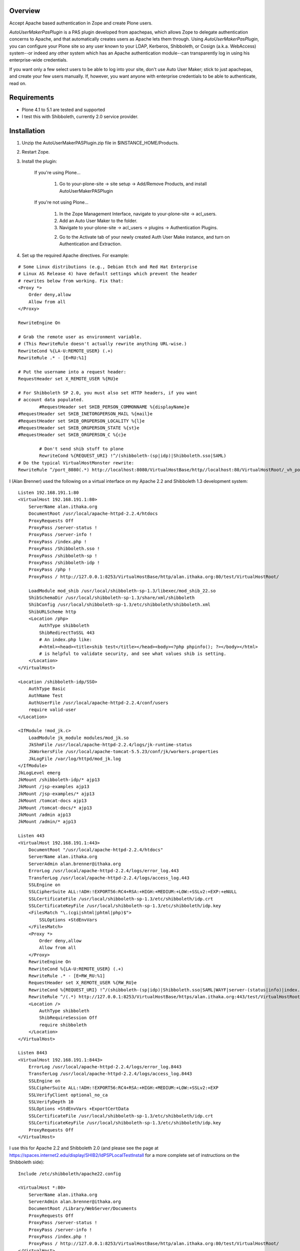 Overview
========

Accept Apache based authentication in Zope and create Plone users.

*AutoUserMakerPasPlugin* is a PAS plugin developed from apachepas, which allows
Zope to delegate authentication concerns to Apache, and that automatically
creates users as Apache lets them through. Using *AutoUserMakerPasPlugin*, you
can configure your Plone site so any user known to your LDAP, Kerberos,
Shibboleth, or Cosign (a.k.a. WebAccess) system--or indeed any other system
which has an Apache authentication module--can transparently log in using his
enterprise-wide credentials.

If you want only a few select users to be able to log into your site, don't
use Auto User Maker; stick to just apachepas, and create your few users
manually. If, however, you want anyone with enterprise credentials to be
able to authenticate, read on.


Requirements
============

* Plone 4.1 to 5.1 are tested and supported

* I test this with Shibboleth, currently 2.0 service provider.

Installation
============

1. Unzip the AutoUserMakerPASPlugin.zip file in $INSTANCE_HOME/Products.

2. Restart Zope.

3. Install the plugin:

    If you're using Plone...

        1. Go to your-plone-site -> site setup -> Add/Remove Products,
           and install AutoUserMakerPASPlugin

    If you're not using Plone...

        1. In the Zope Management Interface, navigate to your-plone-site ->
           acl_users.

        2. Add an Auto User Maker to the folder.

        3. Navigate to your-plone-site -> acl_users -> plugins ->
           Authentication Plugins.

        2. Go to the Activate tab of your newly created Auth User Make instance,
           and turn on Authentication and Extraction.

4. Set up the required Apache directives. For example:

::

        # Some Linux distributions (e.g., Debian Etch and Red Hat Enterprise
        # Linux AS Release 4) have default settings which prevent the header
        # rewrites below from working. Fix that:
        <Proxy *>
            Order deny,allow
            Allow from all
        </Proxy>

        RewriteEngine On

        # Grab the remote user as environment variable.
        # (This RewriteRule doesn't actually rewrite anything URL-wise.)
        RewriteCond %{LA-U:REMOTE_USER} (.+)
        RewriteRule .* - [E=RU:%1]

        # Put the username into a request header:
        RequestHeader set X_REMOTE_USER %{RU}e

        # For Shibboleth SP 2.0, you must also set HTTP headers, if you want
        # account data populated.
		#RequestHeader set SHIB_PERSON_COMMONNAME %{displayName}e
        #RequestHeader set SHIB_INETORGPERSON_MAIL %{mail}e
        #RequestHeader set SHIB_ORGPERSON_LOCALITY %{l}e
        #RequestHeader set SHIB_ORGPERSON_STATE %{st}e
        #RequestHeader set SHIB_ORGPERSON_C %{c}e

		# Don't send shib stuff to plone
		RewriteCond %{REQUEST_URI} !^/(shibboleth-(sp|idp)|Shibboleth.sso|SAML)
        # Do the typical VirtualHostMonster rewrite:
        RewriteRule ^/port_8080(.*) http://localhost:8080/VirtualHostBase/http//localhost:80/VirtualHostRoot/_vh_port_8080/$1 [L,P]

I (Alan Brenner) used the following on a virtual interface on my Apache 2.2 and
Shibboleth 1.3 development system:

::

        Listen 192.168.191.1:80
        <VirtualHost 192.168.191.1:80>
            ServerName alan.ithaka.org
            DocumentRoot /usr/local/apache-httpd-2.2.4/htdocs
            ProxyRequests Off
            ProxyPass /server-status !
            ProxyPass /server-info !
            ProxyPass /index.php !
            ProxyPass /Shibboleth.sso !
            ProxyPass /shibboleth-sp !
            ProxyPass /shibboleth-idp !
            ProxyPass /php !
            ProxyPass / http://127.0.0.1:8253/VirtualHostBase/http/alan.ithaka.org:80/test/VirtualHostRoot/

            LoadModule mod_shib /usr/local/shibboleth-sp-1.3/libexec/mod_shib_22.so
            ShibSchemaDir /usr/local/shibboleth-sp-1.3/share/xml/shibboleth
            ShibConfig /usr/local/shibboleth-sp-1.3/etc/shibboleth/shibboleth.xml
            ShibURLScheme http
            <Location /php>
                AuthType shibboleth
                ShibRedirectToSSL 443
                # An index.php like:
                #<html><head><title>shib test</title></head><body><?php phpinfo(); ?></body></html>
                # is helpful to validate security, and see what values shib is setting.
            </Location>
        </VirtualHost>

        <Location /shibboleth-idp/SSO>
            AuthType Basic
            AuthName Test
            AuthUserFile /usr/local/apache-httpd-2.2.4/conf/users
            require valid-user
        </Location>

        <IfModule !mod_jk.c>
            LoadModule jk_module modules/mod_jk.so
            JkShmFile /usr/local/apache-httpd-2.2.4/logs/jk-runtime-status
            JkWorkersFile /usr/local/apache-tomcat-5.5.23/conf/jk/workers.properties
            JkLogFile /var/log/httpd/mod_jk.log
        </IfModule>
        JkLogLevel emerg
        JkMount /shibboleth-idp/* ajp13
        JkMount /jsp-examples ajp13
        JkMount /jsp-examples/* ajp13
        JkMount /tomcat-docs ajp13
        JkMount /tomcat-docs/* ajp13
        JkMount /admin ajp13
        JkMount /admin/* ajp13

        Listen 443
        <VirtualHost 192.168.191.1:443>
            DocumentRoot "/usr/local/apache-httpd-2.2.4/htdocs"
            ServerName alan.ithaka.org
            ServerAdmin alan.brenner@ithaka.org
            ErrorLog /usr/local/apache-httpd-2.2.4/logs/error_log.443
            TransferLog /usr/local/apache-httpd-2.2.4/logs/access_log.443
            SSLEngine on
            SSLCipherSuite ALL:!ADH:!EXPORT56:RC4+RSA:+HIGH:+MEDIUM:+LOW:+SSLv2:+EXP:+eNULL
            SSLCertificateFile /usr/local/shibboleth-sp-1.3/etc/shibboleth/idp.crt
            SSLCertificateKeyFile /usr/local/shibboleth-sp-1.3/etc/shibboleth/idp.key
            <FilesMatch "\.(cgi|shtml|phtml|php)$">
                SSLOptions +StdEnvVars
            </FilesMatch>
            <Proxy *>
                Order deny,allow
                Allow from all
            </Proxy>
            RewriteEngine On
            RewriteCond %{LA-U:REMOTE_USER} (.+)
            RewriteRule .* - [E=RW_RU:%1]
            RequestHeader set X_REMOTE_USER %{RW_RU}e
            RewriteCond %{REQUEST_URI} !^/(shibboleth-(sp|idp)|Shibboleth.sso|SAML|WAYF|server-(status|info)|index.php|php)
            RewriteRule ^/(.*) http://127.0.0.1:8253/VirtualHostBase/https/alan.ithaka.org:443/test/VirtualHostRoot/$1 [L,P]
            <Location />
                AuthType shibboleth
                ShibRequireSession Off
                require shibboleth
            </Location>
        </VirtualHost>

        Listen 8443
        <VirtualHost 192.168.191.1:8443>
            ErrorLog /usr/local/apache-httpd-2.2.4/logs/error_log.8443
            TransferLog /usr/local/apache-httpd-2.2.4/logs/access_log.8443
            SSLEngine on
            SSLCipherSuite ALL:!ADH:!EXPORT56:RC4+RSA:+HIGH:+MEDIUM:+LOW:+SSLv2:+EXP
            SSLVerifyClient optional_no_ca
            SSLVerifyDepth 10
            SSLOptions +StdEnvVars +ExportCertData
            SSLCertificateFile /usr/local/shibboleth-sp-1.3/etc/shibboleth/idp.crt
            SSLCertificateKeyFile /usr/local/shibboleth-sp-1.3/etc/shibboleth/idp.key
            ProxyRequests Off
        </VirtualHost>

I use this for Apache 2.2 and Shibboleth 2.0 (and please see the page at
https://spaces.internet2.edu/display/SHIB2/IdPSPLocalTestInstall for a more
complete set of instructions on the Shibboleth side):

::

        Include /etc/shibboleth/apache22.config

        <VirtualHost *:80>
            ServerName alan.ithaka.org
            ServerAdmin alan.brenner@ithaka.org
            DocumentRoot /Library/WebServer/Documents
            ProxyRequests Off
            ProxyPass /server-status !
            ProxyPass /server-info !
            ProxyPass /index.php !
            ProxyPass / http://127.0.0.1:8253/VirtualHostBase/http/alan.ithaka.org:80/test/VirtualHostRoot/
        </VirtualHost>

        Listen 443
        <VirtualHost 172.16.209.1:443>
            DocumentRoot "/Library/WebServer/Documents"
            ServerName alan.ithaka.org:443
            ServerAdmin alan.brenner@ithaka.org
            ErrorLog "/var/log/apache2/error_log"
            TransferLog "/var/log/apache2/access_log"
            SSLEngine on
            SSLCipherSuite ALL:!ADH:!EXPORT56:RC4+RSA:+HIGH:+MEDIUM:+LOW:+SSLv2:+EXP:+eNULL
            SSLCertificateFile "/etc/apache2/server.crt"
            SSLCertificateKeyFile "/etc/apache2/server.key"
            <FilesMatch "\.(cgi|shtml|phtml|php)$">
                SSLOptions +StdEnvVars
            </FilesMatch>
            <Directory "/Library/WebServer/CGI-Executables">
                SSLOptions +StdEnvVars
            </Directory>
            BrowserMatch ".*MSIE.*" \
                     nokeepalive ssl-unclean-shutdown \
                     downgrade-1.0 force-response-1.0
            CustomLog "/var/log/apache2/ssl_request_log" \
                      "%t %h %{SSL_PROTOCOL}x %{SSL_CIPHER}x \"%r\" %b"
            <Proxy *>
                Order deny,allow
                Allow from all
            </Proxy>
            RewriteEngine On
            RewriteCond %{LA-U:REMOTE_USER} (.+)
            RewriteRule .* - [E=RW_RU:%1]
            RequestHeader set X_REMOTE_USER %{RW_RU}e
            RequestHeader set SHIB_PERSON_COMMONNAME %{displayName}e
            RequestHeader set SHIB_INETORGPERSON_MAIL %{mail}e
            RequestHeader set SHIB_ORGPERSON_LOCALITY %{l}e
            RequestHeader set SHIB_ORGPERSON_STATE %{st}e
            RequestHeader set SHIB_ORGPERSON_C %{c}e
            RewriteCond %{REQUEST_URI} !^/(shibboleth-sp|server-(status|info)|index.php|secure)
            RewriteRule ^/(.*) http://127.0.0.1:8253/VirtualHostBase/https/alan.ithaka.org:443/test/VirtualHostRoot/$1 [L,P]
            <Location />
                AuthType shibboleth
                ShibRequireSession On
                require shibboleth
            </Location>
        </VirtualHost>
        
        <VirtualHost 172.16.60.1:443>
            DocumentRoot "/Library/WebServer/Documents"
            ServerName alanidp.ithaka.org:443
            ServerAdmin alan.brenner@ithaka.org
            ErrorLog "/var/log/apache2/error_idp_log"
            TransferLog "/var/log/apache2/access_idp_log"
            SSLEngine on
            SSLCipherSuite ALL:!ADH:!EXPORT56:RC4+RSA:+HIGH:+MEDIUM:+LOW:+SSLv2:+EXP:+eNULL
            SSLCertificateFile "/etc/apache2/server_idp.crt"
            SSLCertificateKeyFile "/etc/apache2/server_idp.key"
            <FilesMatch "\.(cgi|shtml|phtml|php)$">
                SSLOptions +StdEnvVars
            </FilesMatch>
            <Directory "/Library/WebServer/CGI-Executables">
                SSLOptions +StdEnvVars
            </Directory>
            BrowserMatch ".*MSIE.*" \
                     nokeepalive ssl-unclean-shutdown \
                     downgrade-1.0 force-response-1.0
            <FilesMatch "\.(cgi|shtml|phtml|php)$">
                SSLOptions +StdEnvVars
            </FilesMatch>
            <Proxy *>
                Order deny,allow
                Allow from all
            </Proxy>
            ProxyPass /idp/ ajp://127.0.0.1:8009/idp/
            <Location /idp/Authn/RemoteUser>
                AuthType Basic
                AuthName "IdPTest"
                AuthUserfile /etc/apache2/pass
                require valid-user
            </Location>
        </VirtualHost>

Notice for Shibboleth 2, I've had to use a different host for the Identity
Provider.

Shibboleth Changes
------------------

For Shibboleth 1.3, change the MemorySessionCache in the Service Provider's
shibboleth.xml file to increase values to avoid sessions expiring in 30 minutes:

 ::

  <MemorySessionCache cleanupInterval="28800" cacheTimeout="60"
     AATimeout="30" AAConnectTimeout="15" defaultLifetime="28800"
     retryInterval="300" strictValidity="false" propagateErrors="false"/>

Here, you increase the cleanupInterval and defaultLifetime values in seconds.

For Shibboleth 2.0, change the LoginHandler entry in the Identity Provider's
handler.xml to increase values to avoid sessions expiring in 30 minutes:

 ::

  <LoginHandler xsi:type="RemoteUser" authenticationDuration="480">

Here, you add the authenticationDuration value in minutes.

Configuration
=============

Usernames with domain names
---------------------------

If your Apache setup includes a domain in the username, AutoUserMakerPASPlugin
will, by default, strip it off. For example, if Apache sets X_REMOTE_USER to
"fred@example.com", AutoUserMakerPASPlugin will shorten it to "fred". If you
don't want AutoUserMakerPASPlugin to do this (for example, if you are using a
cross-domain authorization system like Shibboleth where this could cause name
collisions)...

1. In the ZMI, click your *AutoUserMakerPASPlugin* instance in acl_users.

2. Click the "Do not strip domain names from usernames".

3. Click Save.

This can also be set up to strip names from specific DNS domains, by selecting
the 'Strip domain names from all usernames in the domain(s) below' button, and
entering domains in the input box below that button, then click Save.

Header Mapping
--------------

If you are using Shibboleth (http://shibboleth.internet2.edu/), additional data
can be sent from Apache to Zope. Configure the values that the Shibboleth
service provider is making available in the field for each input type, then
click Save. This will allow AutoUserMakerPASPlugin to populate the basic Plone
user attributes (full name, email, etc). Multiple environment variables can be
searched for each attribute by listing them on individual lines. The first value
found will be used.

Assigning Plone Roles, Groups or an Existing User
-------------------------------------------------

AutoUserMakerPASPlugin can map incoming attributes, to Plone roles, groups and
already existing users.

1. Add environment variables to check in the entry box near the bottom of the
   Options tab, and click save.

2. Click the AuthZ tab, and in the Add Role Mapping section, enter regular
   expressions that should select incoming users. You don't need to fill in all
   of the Source fields, but at least one should be. Blank fields match, so
   if no pattern is given, then all new users will be assigned as specified in
   the roles, user and group(s) columns.

3. Either select roles, an existing user, or one or more groups to assign to
   users that match the given pattern(s).

4. Click Save.

Once a mapping exists, there will be an area to edit the existing mapping,
including deleting it.

Allowing Users to Share Content
-------------------------------

If *ShibbolethPermissions* is installed, adding items in the last 2 input fields
in the configuration tab sets up the values users can use to share content with.
Enter environment variable names of the same sort used for assigning roles or
setting user properties in the left input box. Enter labels in the right box
that users will see for the variable on the same line in the left box, and click
save.

Admitting only certain users
----------------------------

If you want to admit only a subset of the users that Apache recognizes...

1. In the ZMI, click your *ApacheAuthPluginHandler* instance.

2. Click the Properties tab.

3. Put "Member" in the required_roles field.

4. Click Save Changes.

5. Use the *Users and Groups Administration* page in Plone to create
   the users you want to admit.

Users you have not added will still be able to satisfy Apache's login
prompt but will not be recognized by Plone.


Design Rationale (technical and only for the curious)
=====================================================

User Creation
-------------

We chose to actually create and store users in the PAS rather than just
pretending they exist. If we had only pretended, then the users wouldn't
show up when you go to 'your-plone-site/prefs_users_overview' and click
"Show all". (Writing a 'IUserEnumerationPlugin' is impossible in our
case, as the enterprise user store is none of Zope's concern; Apache is
the only thing that talks to the user store.)

Role Assignment
---------------

There were two ways we could have gone about giving users the Member
role (which is what Plone requires in order to treat them as first-class
citizens): (1) an 'IRolesPlugin' which would simply pretend everyone has
the Member role or (2) actually assigning each user the Member role and
storing the assignment in the ZODB (or, more correctly, wherever an
active 'IRoleAssignerPlugin' chooses to store it). We chose (2) so you
can uninstall Auto Member Maker later and have your users keep working.
If we had done (1), you would need to manually assign the Member role to
each of your users if you ever stopped using Auto Member Maker.


Testing
=======

To run the *AutoUserMakerPASPlugin* tests, use the standard Zope testrunner:

    $INSTANCE_HOME/bin/zopectl test -s Products.AutoUserMakerPASPlugin


Credits
=======

apachepas
---------
Originally developed by Rocky Burt (rocky AT serverzen.com) on behalf of
"Zest Software":http://zestsoftware.nl.

Version 1.1 by Erik Rose of "WebLion", http://weblion.psu.edu/.

AutoMemberMakerPASPlugin
------------------------

This product was developed by Erik Rose, of the WebLion group at Penn State
University.

AutoUserMakerPASPlugin
----------------------

Alan Brenner, of Ithaka Harbors, Inc., under the direction of the Research in
Information Technology program of the Andrew W. Mellon Foundaton, combined
apachepas and AutoMemberMaker, and added user, group and role mappings, and
support for user level sharing. I've added tests as well. I'd like to thank Paul
Yuergens of psych.ucla.edu, Li Cheng of pku.edu.cn and Yuri <yurj> of alfa.it
for testing, and Alex Man of seas.ucla.edu for tracking down the Shibboleth 1.3
session expiration cause.

